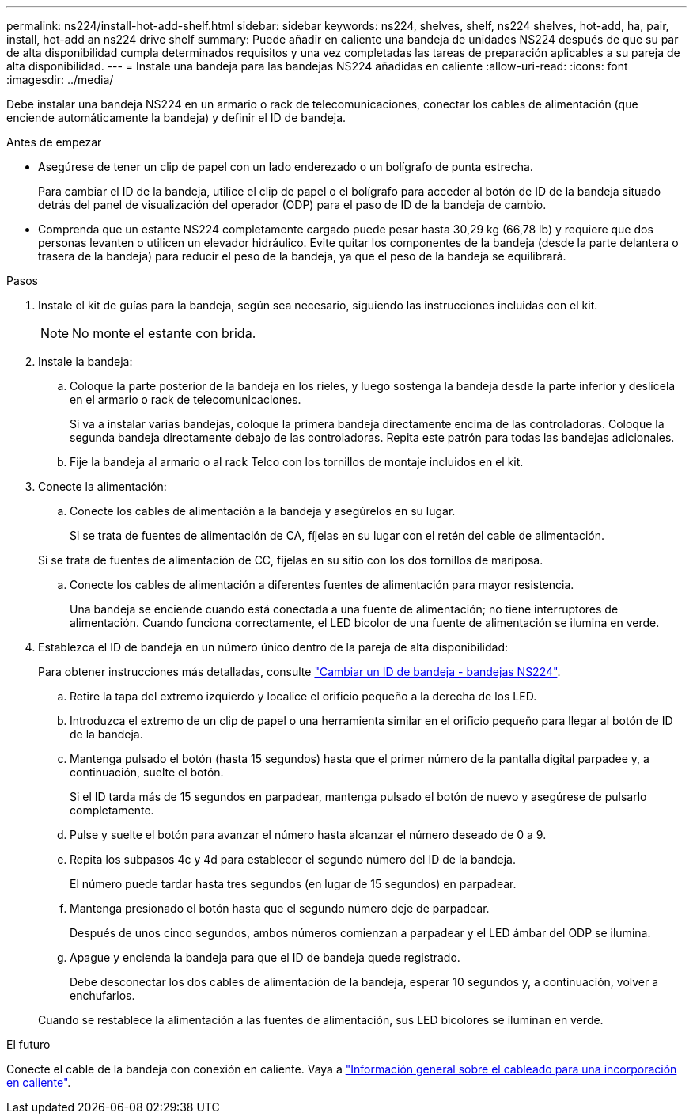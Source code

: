 ---
permalink: ns224/install-hot-add-shelf.html 
sidebar: sidebar 
keywords: ns224, shelves, shelf, ns224 shelves, hot-add, ha, pair, install, hot-add an ns224 drive shelf 
summary: Puede añadir en caliente una bandeja de unidades NS224 después de que su par de alta disponibilidad cumpla determinados requisitos y una vez completadas las tareas de preparación aplicables a su pareja de alta disponibilidad. 
---
= Instale una bandeja para las bandejas NS224 añadidas en caliente
:allow-uri-read: 
:icons: font
:imagesdir: ../media/


[role="lead"]
Debe instalar una bandeja NS224 en un armario o rack de telecomunicaciones, conectar los cables de alimentación (que enciende automáticamente la bandeja) y definir el ID de bandeja.

.Antes de empezar
* Asegúrese de tener un clip de papel con un lado enderezado o un bolígrafo de punta estrecha.
+
Para cambiar el ID de la bandeja, utilice el clip de papel o el bolígrafo para acceder al botón de ID de la bandeja situado detrás del panel de visualización del operador (ODP) para el paso de ID de la bandeja de cambio.

* Comprenda que un estante NS224 completamente cargado puede pesar hasta 30,29 kg (66,78 lb) y requiere que dos personas levanten o utilicen un elevador hidráulico. Evite quitar los componentes de la bandeja (desde la parte delantera o trasera de la bandeja) para reducir el peso de la bandeja, ya que el peso de la bandeja se equilibrará.


.Pasos
. Instale el kit de guías para la bandeja, según sea necesario, siguiendo las instrucciones incluidas con el kit.
+

NOTE: No monte el estante con brida.

. Instale la bandeja:
+
.. Coloque la parte posterior de la bandeja en los rieles, y luego sostenga la bandeja desde la parte inferior y deslícela en el armario o rack de telecomunicaciones.
+
Si va a instalar varias bandejas, coloque la primera bandeja directamente encima de las controladoras. Coloque la segunda bandeja directamente debajo de las controladoras. Repita este patrón para todas las bandejas adicionales.

.. Fije la bandeja al armario o al rack Telco con los tornillos de montaje incluidos en el kit.


. Conecte la alimentación:
+
.. Conecte los cables de alimentación a la bandeja y asegúrelos en su lugar.
+
Si se trata de fuentes de alimentación de CA, fíjelas en su lugar con el retén del cable de alimentación.

+
Si se trata de fuentes de alimentación de CC, fíjelas en su sitio con los dos tornillos de mariposa.

.. Conecte los cables de alimentación a diferentes fuentes de alimentación para mayor resistencia.
+
Una bandeja se enciende cuando está conectada a una fuente de alimentación; no tiene interruptores de alimentación. Cuando funciona correctamente, el LED bicolor de una fuente de alimentación se ilumina en verde.



. Establezca el ID de bandeja en un número único dentro de la pareja de alta disponibilidad:
+
Para obtener instrucciones más detalladas, consulte link:change-shelf-id.html["Cambiar un ID de bandeja - bandejas NS224"^].

+
.. Retire la tapa del extremo izquierdo y localice el orificio pequeño a la derecha de los LED.
.. Introduzca el extremo de un clip de papel o una herramienta similar en el orificio pequeño para llegar al botón de ID de la bandeja.
.. Mantenga pulsado el botón (hasta 15 segundos) hasta que el primer número de la pantalla digital parpadee y, a continuación, suelte el botón.
+
Si el ID tarda más de 15 segundos en parpadear, mantenga pulsado el botón de nuevo y asegúrese de pulsarlo completamente.

.. Pulse y suelte el botón para avanzar el número hasta alcanzar el número deseado de 0 a 9.
.. Repita los subpasos 4c y 4d para establecer el segundo número del ID de la bandeja.
+
El número puede tardar hasta tres segundos (en lugar de 15 segundos) en parpadear.

.. Mantenga presionado el botón hasta que el segundo número deje de parpadear.
+
Después de unos cinco segundos, ambos números comienzan a parpadear y el LED ámbar del ODP se ilumina.

.. Apague y encienda la bandeja para que el ID de bandeja quede registrado.
+
Debe desconectar los dos cables de alimentación de la bandeja, esperar 10 segundos y, a continuación, volver a enchufarlos.

+
Cuando se restablece la alimentación a las fuentes de alimentación, sus LED bicolores se iluminan en verde.





.El futuro
Conecte el cable de la bandeja con conexión en caliente. Vaya a link:cable-overview-hot-add-shelf.html["Información general sobre el cableado para una incorporación en caliente"].
